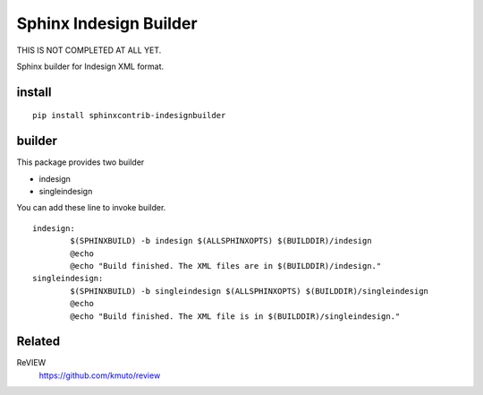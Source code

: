 Sphinx Indesign Builder 
================================================

THIS IS NOT COMPLETED AT ALL YET.

Sphinx builder for Indesign XML format.


install
----------------

::

  pip install sphinxcontrib-indesignbuilder


builder
------------

This package provides two builder

- indesign
- singleindesign

You can add these line to invoke builder.

::

   indesign:
           $(SPHINXBUILD) -b indesign $(ALLSPHINXOPTS) $(BUILDDIR)/indesign
           @echo
           @echo "Build finished. The XML files are in $(BUILDDIR)/indesign."
   singleindesign:
           $(SPHINXBUILD) -b singleindesign $(ALLSPHINXOPTS) $(BUILDDIR)/singleindesign
           @echo
           @echo "Build finished. The XML file is in $(BUILDDIR)/singleindesign."

Related
----------

ReVIEW
  https://github.com/kmuto/review





